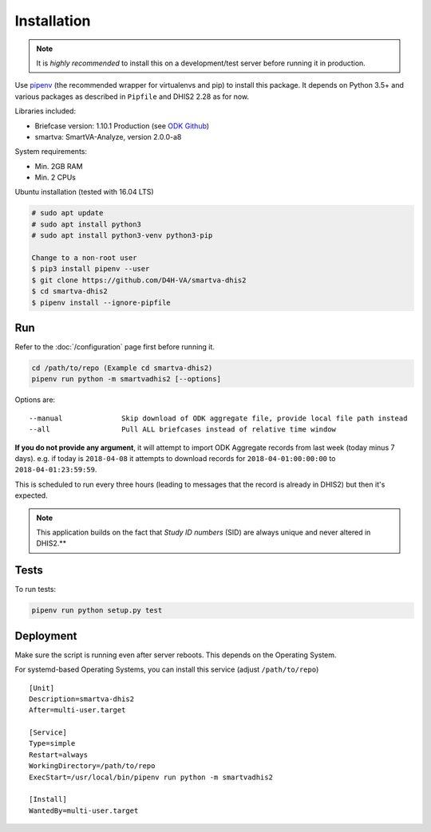 Installation
------------

.. note:: It is *highly recommended* to install this on a development/test server before running it in production.

Use `pipenv <https://docs.pipenv.org>`_ (the recommended wrapper for virtualenvs and pip) to install this package.
It depends on Python 3.5+ and various packages as described in ``Pipfile`` and DHIS2 2.28 as for now.

Libraries included:

- Briefcase version: 1.10.1 Production (see `ODK Github <https://github.com/opendatakit/briefcase/releases>`_)
- smartva: SmartVA-Analyze, version 2.0.0-a8

System requirements:

- Min. 2GB RAM
- Min. 2 CPUs

Ubuntu installation (tested with 16.04 LTS)


.. code:: bash

    # sudo apt update
    # sudo apt install python3
    # sudo apt install python3-venv python3-pip

    Change to a non-root user
    $ pip3 install pipenv --user
    $ git clone https://github.com/D4H-VA/smartva-dhis2
    $ cd smartva-dhis2
    $ pipenv install --ignore-pipfile

Run
^^^^

Refer to the :doc:`/configuration` page first before running it.

.. code:: bash

    cd /path/to/repo (Example cd smartva-dhis2)
    pipenv run python -m smartvadhis2 [--options]

Options are:

::

    --manual              Skip download of ODK aggregate file, provide local file path instead
    --all                 Pull ALL briefcases instead of relative time window


**If you do not provide any argument**, it will attempt to import ODK Aggregate records from last week (today minus 7 days).
e.g. if today is ``2018-04-08`` it attempts to download records for ``2018-04-01:00:00:00`` to ``2018-04-01:23:59:59``.

This is scheduled to run every three hours (leading to messages that the record is already in DHIS2)
but then it's expected.

.. note:: This application builds on the fact that *Study ID numbers* (SID) are always unique and never altered in DHIS2.**


Tests
^^^^^^

To run tests:

.. code:: bash

    pipenv run python setup.py test

Deployment
^^^^^^^^^^^

Make sure the script is running even after server reboots. This depends on the Operating System.

For systemd-based Operating Systems, you can install this service (adjust ``/path/to/repo``)

::

    [Unit]
    Description=smartva-dhis2
    After=multi-user.target

    [Service]
    Type=simple
    Restart=always
    WorkingDirectory=/path/to/repo
    ExecStart=/usr/local/bin/pipenv run python -m smartvadhis2

    [Install]
    WantedBy=multi-user.target
